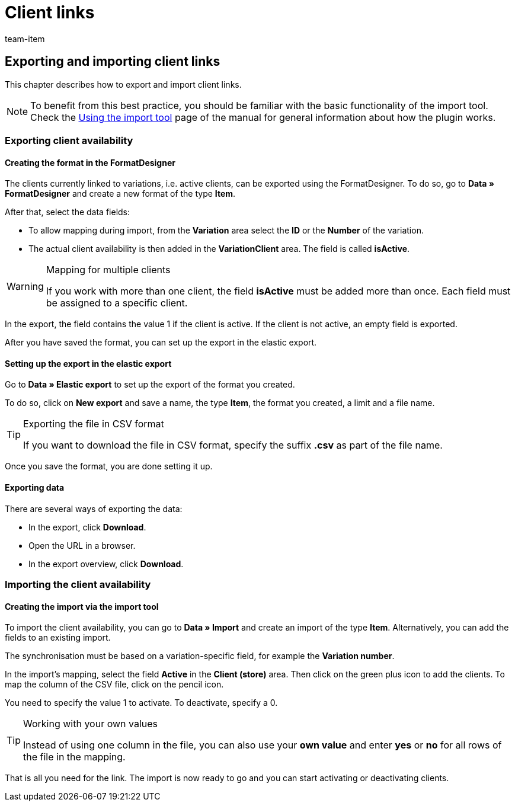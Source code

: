 = Client links
:keywords: Importing client link, Importing client links, Client link importing, Client links importing, Client link import, Client links import, Import client link, Import client links
:page-aliases: best-practices-elasticsync-client-links.adoc
:id: OGFCILR
:author: team-item

== Exporting and importing client links

This chapter describes how to export and import client links.

NOTE: To benefit from this best practice, you should be familiar with the basic functionality of the import tool. Check the xref:data:ElasticSync.adoc#[Using the import tool] page of the manual for general information about how the plugin works.

[#export_client_links]
=== Exporting client availability

==== Creating the format in the FormatDesigner

The clients currently linked to variations, i.e. active clients, can be exported using the FormatDesigner. To do so, go to *Data » FormatDesigner* and create a new format of the type *Item*.

After that, select the data fields:

* To allow mapping during import, from the *Variation* area select the *ID* or the *Number* of the variation.

* The actual client availability is then added in the *VariationClient* area. The field is called *isActive*.

[WARNING]
.Mapping for multiple clients
====
If you work with more than one client, the field *isActive* must be added more than once. Each field must be assigned to a specific client.
====

In the export, the field contains the value 1 if the client is active. If the client is not active, an empty field is exported.

After you have saved the format, you can set up the export in the elastic export.

==== Setting up the export in the elastic export

Go to *Data » Elastic export* to set up the export of the format you created.

To do so, click on *New export* and save a name, the type *Item*, the format you created, a limit and a file name.

[TIP]
.Exporting the file in CSV format
====
If you want to download the file in CSV format, specify the suffix *.csv* as part of the file name.
====

Once you save the format, you are done setting it up.

==== Exporting data

There are several ways of exporting the data:

* In the export, click *Download*.
* Open the URL in a browser.
* In the export overview, click *Download*.

[#import_client_availability]
=== Importing the client availability

==== Creating the import via the import tool

To import the client availability, you can go to *Data » Import* and create an import of the type *Item*. Alternatively, you can add the fields to an existing import.

The synchronisation must be based on a variation-specific field, for example the *Variation number*.

In the import’s mapping, select the field *Active* in the *Client (store)* area. Then click on the green plus icon to add the clients. To map the column of the CSV file, click on the pencil icon.

You need to specify the value 1 to activate. To deactivate, specify a 0.

[TIP]
.Working with your own values
====
Instead of using one column in the file, you can also use your *own value* and enter *yes* or *no* for all rows of the file in the mapping.
====

That is all you need for the link. The import is now ready to go and you can start activating or deactivating clients.
